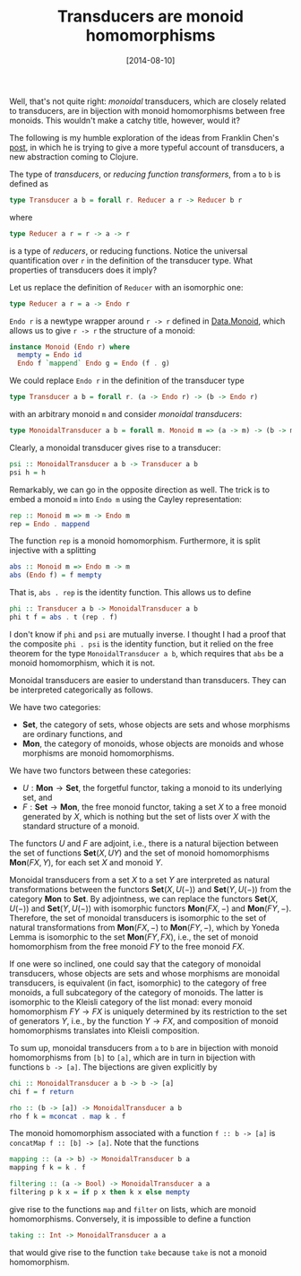 #+BLOG: wordpress
#+POSTID: 1635
#+DATE: [2014-08-10]
# -*- eval: (org2blog/wp-mode 1) -*-
#+TITLE: Transducers are monoid homomorphisms

Well, that's not quite right: /monoidal/ transducers, which are
closely related to transducers, are in bijection with monoid
homomorphisms between free monoids.  This wouldn't make a catchy
title, however, would it?

The following is my humble exploration of the ideas from Franklin
Chen's [[http://conscientiousprogrammer.com/blog/2014/08/07/understanding-cloure-transducers-through-types/][post]], in which he is trying to give a more typeful account of
transducers, a new abstraction coming to Clojure.

The type of /transducers/, or /reducing function transformers/, from
~a~ to ~b~ is defined as

#+BEGIN_SRC haskell
type Transducer a b = forall r. Reducer a r -> Reducer b r
#+END_SRC

where

#+BEGIN_SRC haskell
type Reducer a r = r -> a -> r
#+END_SRC

is a type of /reducers/, or reducing functions.  Notice the universal
quantification over ~r~ in the definition of the transducer type.
What properties of transducers does it imply?

Let us replace the definition of ~Reducer~ with an isomorphic one:

#+BEGIN_SRC haskell
type Reducer a r = a -> Endo r
#+END_SRC

~Endo r~ is a newtype wrapper around ~r -> r~ defined in [[http://hackage.haskell.org/package/base-4.7.0.1/docs/Data-Monoid.html#t:Endo][Data.Monoid]],
which allows us to give ~r -> r~ the structure of a monoid:

#+BEGIN_SRC haskell
instance Monoid (Endo r) where
  mempty = Endo id
  Endo f `mappend` Endo g = Endo (f . g)
#+END_SRC

We could replace ~Endo r~ in the definition of the transducer type

#+BEGIN_SRC haskell
type Transducer a b = forall r. (a -> Endo r) -> (b -> Endo r)
#+END_SRC

with an arbitrary monoid ~m~ and consider /monoidal transducers/:

#+BEGIN_SRC haskell
type MonoidalTransducer a b = forall m. Monoid m => (a -> m) -> (b -> m)
#+END_SRC

Clearly, a monoidal transducer gives rise to a transducer:

#+BEGIN_SRC haskell
psi :: MonoidalTransducer a b -> Transducer a b
psi h = h
#+END_SRC

Remarkably, we can go in the opposite direction as well.  The trick is
to embed a monoid ~m~ into ~Endo m~ using the Cayley representation:

#+BEGIN_SRC haskell
  rep :: Monoid m => m -> Endo m
  rep = Endo . mappend
#+END_SRC

The function ~rep~ is a monoid homomorphism.  Furthermore, it is split
injective with a splitting

#+BEGIN_SRC haskell
abs :: Monoid m => Endo m -> m
abs (Endo f) = f mempty
#+END_SRC

That is, ~abs . rep~ is the identity function.  This allows us to
define

#+BEGIN_SRC haskell
phi :: Transducer a b -> MonoidalTransducer a b
phi t f = abs . t (rep . f)
#+END_SRC

I don't know if ~phi~ and ~psi~ are mutually inverse.  I thought I had
a proof that the composite ~phi . psi~ is the identity function, but
it relied on the free theorem for the type ~MonoidalTransducer a b~,
which requires that ~abs~ be a monoid homomorphism, which it is not.

Monoidal transducers are easier to understand than transducers.  They
can be interpreted categorically as follows.

We have two categories:
- $\mathbf{Set}$, the category of sets, whose objects are sets and
  whose morphisms are ordinary functions, and
- $\mathbf{Mon}$, the category of monoids, whose objects are monoids
  and whose morphisms are monoid homomorphisms.

We have two functors between these categories:
- $U : \mathbf{Mon}\to\mathbf{Set}$, the forgetful functor, taking a
  monoid to its underlying set, and
- $F : \mathbf{Set}\to\mathbf{Mon}$, the free monoid functor, taking a
  set $X$ to a free monoid generated by $X$, which is nothing but the
  set of lists over $X$ with the standard structure of a monoid.

The functors $U$ and $F$ are adjoint, i.e., there is a natural
bijection between the set of functions $\mathbf{Set}(X, UY)$ and the
set of monoid homomorphisms $\mathbf{Mon}(FX, Y)$, for each set $X$
and monoid $Y$.

Monoidal transducers from a set $X$ to a set $Y$ are interpreted as
natural transformations between the functors $\mathbf{Set}(X, U(-))$
and $\mathbf{Set}(Y, U(-))$ from the category $\mathbf{Mon}$ to
$\mathbf{Set}$.  By adjointness, we can replace the functors
$\mathbf{Set}(X, U(-))$ and $\mathbf{Set}(Y, U(-))$ with isomorphic
functors $\mathbf{Mon}(FX, -)$ and $\mathbf{Mon}(FY, -)$.  Therefore,
the set of monoidal transducers is isomorphic to the set of natural
transformations from $\mathbf{Mon}(FX, -)$ to $\mathbf{Mon}(FY, -)$,
which by Yoneda Lemma is isomorphic to the set $\mathbf{Mon}(FY, FX)$,
i.e., the set of monoid homomorphism from the free monoid $FY$ to the
free monoid $FX$.

If one were so inclined, one could say that the category of monoidal
transducers, whose objects are sets and whose morphisms are monoidal
transducers, is equivalent (in fact, isomorphic) to the category of
free monoids, a full subcategory of the category of monoids.  The
latter is isomorphic to the Kleisli category of the list monad: every
monoid homomorphism $FY\to FX$ is uniquely determined by its
restriction to the set of generators $Y$, i.e., by the function $Y\to
FX$, and composition of monoid homomorphisms translates into Kleisli
composition.

To sum up, monoidal transducers from ~a~ to ~b~ are in bijection with
monoid homomorphisms from ~[b]~ to ~[a]~, which are in turn in
bijection with functions ~b -> [a]~.  The bijections are given
explicitly by

#+BEGIN_SRC haskell
chi :: MonoidalTransducer a b -> b -> [a]
chi f = f return

rho :: (b -> [a]) -> MonoidalTransducer a b
rho f k = mconcat . map k . f
#+END_SRC

The monoid homomorphism associated with a function ~f :: b -> [a]~ is
~concatMap f :: [b] -> [a]~.  Note that the functions

#+BEGIN_SRC haskell
mapping :: (a -> b) -> MonoidalTransducer b a
mapping f k = k . f

filtering :: (a -> Bool) -> MonoidalTransducer a a
filtering p k x = if p x then k x else mempty
#+END_SRC

give rise to the functions ~map~ and ~filter~ on lists, which are
monoid homomorphisms.  Conversely, it is impossible to define a
function

#+BEGIN_SRC haskell
taking :: Int -> MonoidalTransducer a a
#+END_SRC

that would give rise to the function ~take~ because ~take~ is not a
monoid homomorphism.
